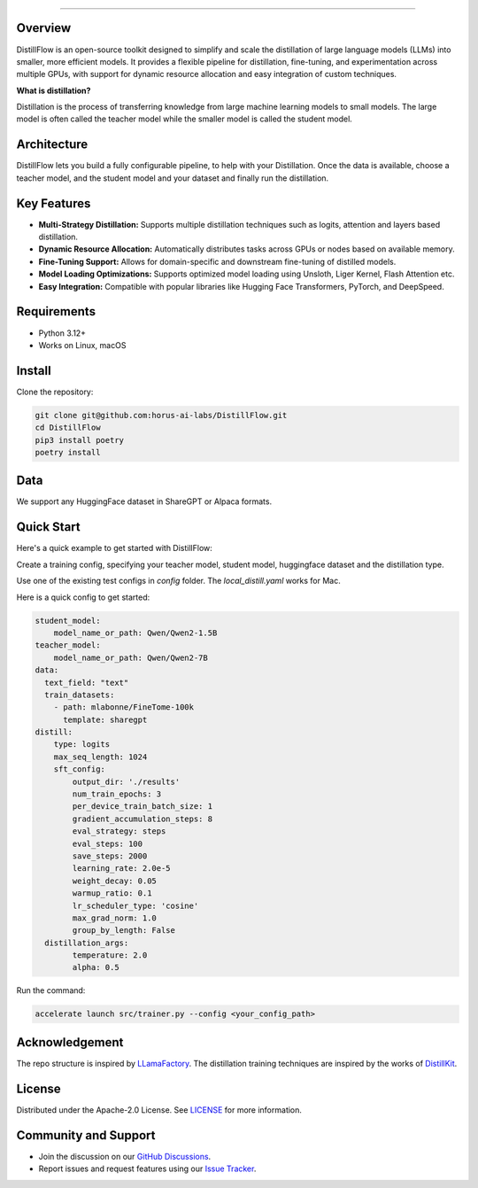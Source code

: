 .. image:: https://s3.us-west-2.amazonaws.com/www.horusailabs.com/distillflow.png
    :target: https://horusailabs.com/
    :align: center
========

.. raw:: html

   <div align="center">
     <a href="LICENSE"><img src="https://img.shields.io/github/license/horus-ai-labs/DistillFlow"/></a>
     <a href="https://github.com/horus-ai-labs/DistillFlow/discussions"><img src="https://img.shields.io/badge/status-beta-red.svg"/></a>
     <a href="https://www.python.org/downloads/release/python-3120/"><img src="https://img.shields.io/badge/python-3.12-green.svg"/></a>
   </div>

Overview
========

DistillFlow is an open-source toolkit designed to simplify and scale the distillation of large language models (LLMs) into smaller, more efficient models. It provides a flexible pipeline for distillation, fine-tuning, and experimentation across multiple GPUs, with support for dynamic resource allocation and easy integration of custom techniques.

**What is distillation?**

Distillation is the process of transferring knowledge from large machine learning models to small models. The large model is often called the teacher model while the smaller model is called the student model.


Architecture
============
DistillFlow lets you build a fully configurable pipeline, to help with your Distillation.
Once the data is available, choose a teacher model, and the student model and your dataset
and finally run the distillation.

.. raw:: html

   <p align="center">
     <img src="https://s3.us-west-2.amazonaws.com/www.horusailabs.com/distillflow_arch.png" height="600">
   </p>

Key Features
============
- **Multi-Strategy Distillation:** Supports multiple distillation techniques such as logits, attention and layers based distillation.
- **Dynamic Resource Allocation:** Automatically distributes tasks across GPUs or nodes based on available memory.
- **Fine-Tuning Support:** Allows for domain-specific and downstream fine-tuning of distilled models.
- **Model Loading Optimizations:** Supports optimized model loading using Unsloth, Liger Kernel, Flash Attention etc.
- **Easy Integration:** Compatible with popular libraries like Hugging Face Transformers, PyTorch, and DeepSpeed.

Requirements
============

* Python 3.12+
* Works on Linux, macOS

Install
=======

Clone the repository:

.. code-block:: bash

    git clone git@github.com:horus-ai-labs/DistillFlow.git
    cd DistillFlow
    pip3 install poetry
    poetry install

Data
======
We support any HuggingFace dataset in ShareGPT or Alpaca formats.

Quick Start
===========
Here's a quick example to get started with DistillFlow:

Create a training config, specifying your teacher model, student model,
huggingface dataset and the distillation type.

Use one of the existing test configs in `config` folder. The `local_distill.yaml`
works for Mac.

Here is a quick config to get started:

.. code-block:: yaml

    student_model:
        model_name_or_path: Qwen/Qwen2-1.5B
    teacher_model:
        model_name_or_path: Qwen/Qwen2-7B
    data:
      text_field: "text"
      train_datasets:
        - path: mlabonne/FineTome-100k
          template: sharegpt
    distill:
        type: logits
        max_seq_length: 1024
        sft_config:
            output_dir: './results'
            num_train_epochs: 3
            per_device_train_batch_size: 1
            gradient_accumulation_steps: 8
            eval_strategy: steps
            eval_steps: 100
            save_steps: 2000
            learning_rate: 2.0e-5
            weight_decay: 0.05
            warmup_ratio: 0.1
            lr_scheduler_type: 'cosine'
            max_grad_norm: 1.0
            group_by_length: False
      distillation_args:
            temperature: 2.0
            alpha: 0.5

Run the command:

.. code-block:: bash

    accelerate launch src/trainer.py --config <your_config_path>

Acknowledgement
=======
The repo structure is inspired by `LLamaFactory <https://github.com/hiyouga/LLaMA-Factory>`_.
The distillation training techniques are inspired by the works of `DistillKit <https://github.com/arcee-ai/DistillKit>`_.


License
=======
Distributed under the Apache-2.0 License. See `LICENSE <https://github.com/horus-ai-labs/DistillFlow/blob/main/LICENSE>`_ for more information.

Community and Support
=====================
- Join the discussion on our `GitHub Discussions <https://github.com/horus-ai-labs/DistillFlow/discussions>`_.
- Report issues and request features using our `Issue Tracker <https://github.com/horus-ai-labs/DistillFlow/issues>`_.
